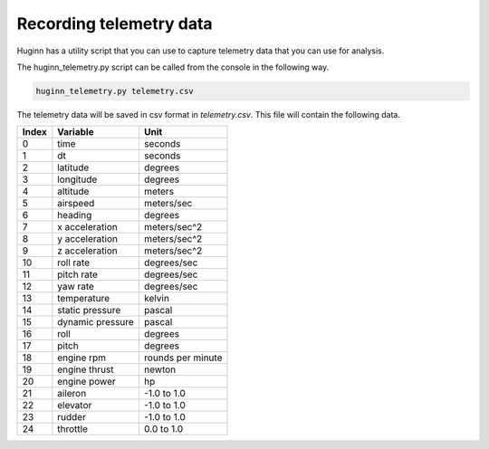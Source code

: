 Recording telemetry data
========================
Huginn has a utility script that you can use to capture telemetry data that
you can use for analysis.

The huginn_telemetry.py script can be called from the console in the following way.

.. code-block:: bash

  huginn_telemetry.py telemetry.csv

The telemetry data will be saved in csv format in *telemetry.csv*. This file
will contain the following data.

=====  ================  =================
Index  Variable          Unit
=====  ================  =================
0      time              seconds
1      dt                seconds
2      latitude          degrees
3      longitude         degrees
4      altitude          meters
5      airspeed          meters/sec
6      heading           degrees
7      x acceleration    meters/sec^2
8      y acceleration    meters/sec^2
9      z acceleration    meters/sec^2
10     roll rate         degrees/sec
11     pitch rate        degrees/sec
12     yaw rate          degrees/sec
13     temperature       kelvin
14     static pressure   pascal
15     dynamic pressure  pascal
16     roll              degrees
17     pitch             degrees
18     engine rpm        rounds per minute
19     engine thrust     newton
20     engine power      hp
21     aileron           -1.0 to 1.0
22     elevator          -1.0 to 1.0
23     rudder            -1.0 to 1.0
24     throttle          0.0 to 1.0
=====  ================  =================